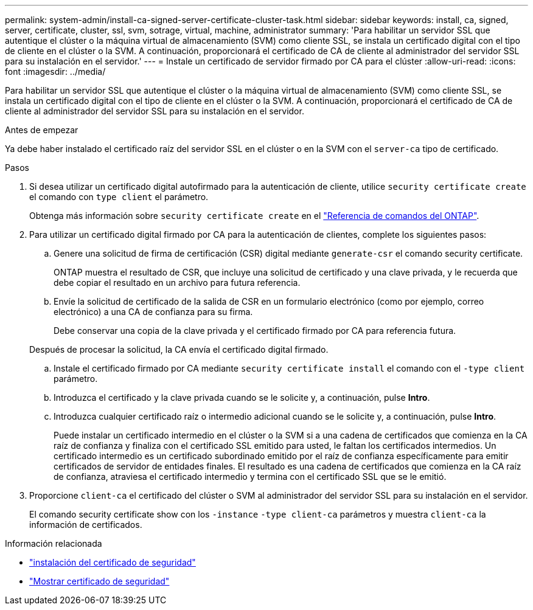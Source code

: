 ---
permalink: system-admin/install-ca-signed-server-certificate-cluster-task.html 
sidebar: sidebar 
keywords: install, ca, signed, server, certificate, cluster, ssl, svm, sotrage, virtual, machine, administrator 
summary: 'Para habilitar un servidor SSL que autentique el clúster o la máquina virtual de almacenamiento (SVM) como cliente SSL, se instala un certificado digital con el tipo de cliente en el clúster o la SVM. A continuación, proporcionará el certificado de CA de cliente al administrador del servidor SSL para su instalación en el servidor.' 
---
= Instale un certificado de servidor firmado por CA para el clúster
:allow-uri-read: 
:icons: font
:imagesdir: ../media/


[role="lead"]
Para habilitar un servidor SSL que autentique el clúster o la máquina virtual de almacenamiento (SVM) como cliente SSL, se instala un certificado digital con el tipo de cliente en el clúster o la SVM. A continuación, proporcionará el certificado de CA de cliente al administrador del servidor SSL para su instalación en el servidor.

.Antes de empezar
Ya debe haber instalado el certificado raíz del servidor SSL en el clúster o en la SVM con el `server-ca` tipo de certificado.

.Pasos
. Si desea utilizar un certificado digital autofirmado para la autenticación de cliente, utilice `security certificate create` el comando con `type client` el parámetro.
+
Obtenga más información sobre `security certificate create` en el link:https://docs.netapp.com/us-en/ontap-cli/security-certificate-create.html["Referencia de comandos del ONTAP"^].

. Para utilizar un certificado digital firmado por CA para la autenticación de clientes, complete los siguientes pasos:
+
.. Genere una solicitud de firma de certificación (CSR) digital mediante `generate-csr` el comando security certificate.
+
ONTAP muestra el resultado de CSR, que incluye una solicitud de certificado y una clave privada, y le recuerda que debe copiar el resultado en un archivo para futura referencia.

.. Envíe la solicitud de certificado de la salida de CSR en un formulario electrónico (como por ejemplo, correo electrónico) a una CA de confianza para su firma.
+
Debe conservar una copia de la clave privada y el certificado firmado por CA para referencia futura.

+
Después de procesar la solicitud, la CA envía el certificado digital firmado.

.. Instale el certificado firmado por CA mediante `security certificate install` el comando con el `-type client` parámetro.
.. Introduzca el certificado y la clave privada cuando se le solicite y, a continuación, pulse *Intro*.
.. Introduzca cualquier certificado raíz o intermedio adicional cuando se le solicite y, a continuación, pulse *Intro*.
+
Puede instalar un certificado intermedio en el clúster o la SVM si a una cadena de certificados que comienza en la CA raíz de confianza y finaliza con el certificado SSL emitido para usted, le faltan los certificados intermedios. Un certificado intermedio es un certificado subordinado emitido por el raíz de confianza específicamente para emitir certificados de servidor de entidades finales. El resultado es una cadena de certificados que comienza en la CA raíz de confianza, atraviesa el certificado intermedio y termina con el certificado SSL que se le emitió.



. Proporcione `client-ca` el certificado del clúster o SVM al administrador del servidor SSL para su instalación en el servidor.
+
El comando security certificate show con los `-instance` `-type client-ca` parámetros y muestra `client-ca` la información de certificados.



.Información relacionada
* link:https://docs.netapp.com/us-en/ontap-cli/security-certificate-install.html["instalación del certificado de seguridad"^]
* link:https://docs.netapp.com/us-en/ontap-cli/security-certificate-show.html["Mostrar certificado de seguridad"^]

